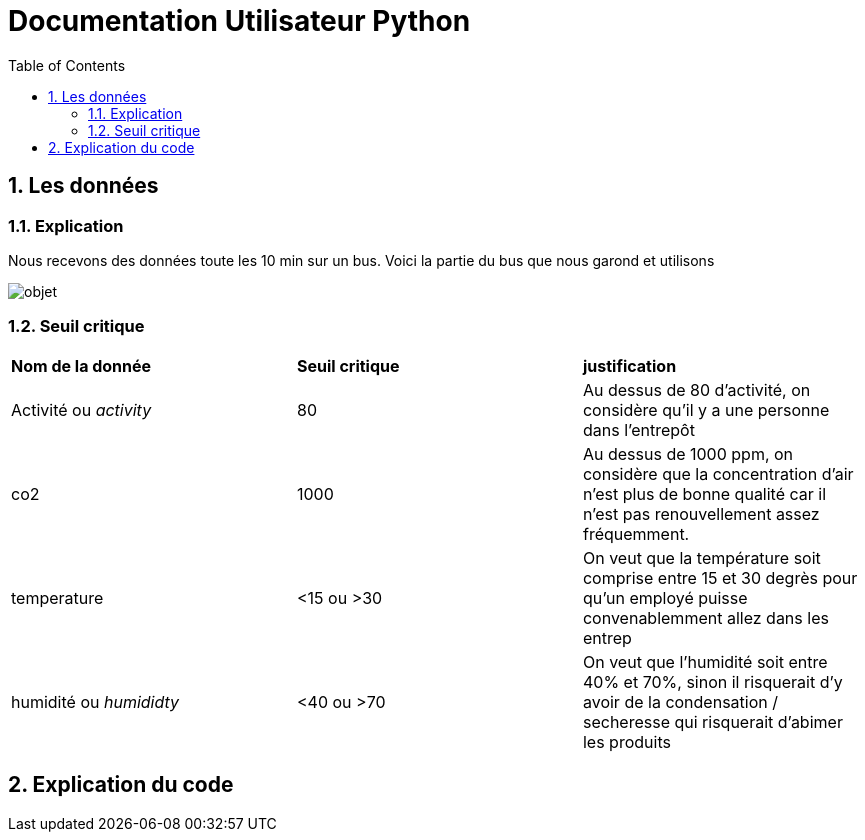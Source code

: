 = Documentation Utilisateur Python
:icons: font
:models: models
:experimental:
:incremental:
:numbered:
:toc: macro
:window: _blank
:correction!:

toc::[]

== Les données

=== Explication
 
Nous recevons des données toute les 10 min sur un bus. Voici la partie du bus que nous garond et utilisons
 
image::objet.png[]

=== Seuil critique

|=============
|*Nom de la donnée*|*Seuil critique*|*justification*
|Activité ou _activity_ |80|Au dessus de 80 d'activité, on considère qu'il y a une personne dans l'entrepôt
|co2|1000|Au dessus de 1000 ppm, on considère que la concentration d'air n'est plus de bonne qualité car il n'est pas renouvellement assez fréquemment.
|temperature| <15 ou >30 |On veut que la température soit comprise entre 15 et 30 degrès pour qu'un employé puisse convenablemment allez dans les entrep
|humidité ou _humididty_|<40 ou >70| On veut que l'humidité soit entre 40% et 70%, sinon il risquerait d'y avoir de la condensation / secheresse qui risquerait d'abimer les produits
|=============

== Explication du code
